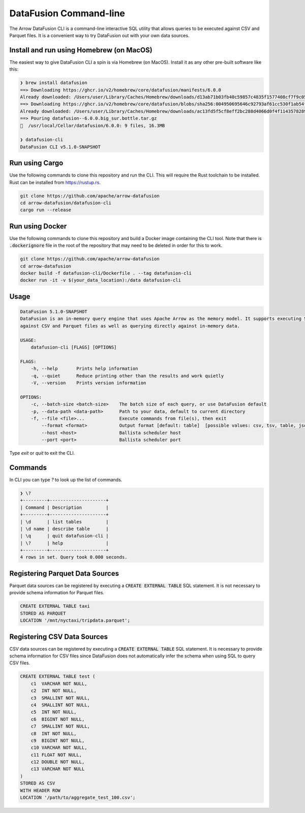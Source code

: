 .. Licensed to the Apache Software Foundation (ASF) under one
.. or more contributor license agreements.  See the NOTICE file
.. distributed with this work for additional information
.. regarding copyright ownership.  The ASF licenses this file
.. to you under the Apache License, Version 2.0 (the
.. "License"); you may not use this file except in compliance
.. with the License.  You may obtain a copy of the License at

..   http://www.apache.org/licenses/LICENSE-2.0

.. Unless required by applicable law or agreed to in writing,
.. software distributed under the License is distributed on an
.. "AS IS" BASIS, WITHOUT WARRANTIES OR CONDITIONS OF ANY
.. KIND, either express or implied.  See the License for the
.. specific language governing permissions and limitations
.. under the License.

=======================
DataFusion Command-line
=======================

The Arrow DataFusion CLI is a command-line interactive SQL utility that allows
queries to be executed against CSV and Parquet files. It is a convenient way to
try DataFusion out with your own data sources.

Install and run using Homebrew (on MacOS)
=========================================

The easiest way to give DataFusion CLI a spin is via Homebrew (on MacOS). Install it as any other pre-built software like this:

.. code-block:: bash

    ❯ brew install datafusion
    ==> Downloading https://ghcr.io/v2/homebrew/core/datafusion/manifests/6.0.0
    Already downloaded: /Users/user/Library/Caches/Homebrew/downloads/d13ab71b03fb40c59857c4835f1577408cf7f9c0507f1b5d60ed9d9ee66db472--datafusion-6.0.0.bottle_manifest.json
    ==> Downloading https://ghcr.io/v2/homebrew/core/datafusion/blobs/sha256:004950695646c92793af61cc530f1ab54fe4d
    Already downloaded: /Users/user/Library/Caches/Homebrew/downloads/ac13fd5f5cf8eff2bc288d4066d0f4f11435782897f480a79c7184ccb3d9de7d--datafusion--6.0.0.big_sur.bottle.tar.gz
    ==> Pouring datafusion--6.0.0.big_sur.bottle.tar.gz
    🍺  /usr/local/Cellar/datafusion/6.0.0: 9 files, 16.3MB

    ❯ datafusion-cli
    DataFusion CLI v5.1.0-SNAPSHOT

Run using Cargo
===============

Use the following commands to clone this repository and run the CLI. This will require the Rust toolchain to be installed. Rust can be installed from `https://rustup.rs <https://rustup.rs/>`_.

.. code-block:: bash

    git clone https://github.com/apache/arrow-datafusion
    cd arrow-datafusion/datafusion-cli
    cargo run --release


Run using Docker
================

Use the following commands to clone this repository and build a Docker image containing the CLI tool. Note that there is :code:`.dockerignore` file in the root of the repository that may need to be deleted in order for this to work.

.. code-block:: bash

    git clone https://github.com/apache/arrow-datafusion
    cd arrow-datafusion
    docker build -f datafusion-cli/Dockerfile . --tag datafusion-cli
    docker run -it -v $(your_data_location):/data datafusion-cli


Usage
=====

.. code-block:: bash

    DataFusion 5.1.0-SNAPSHOT
    DataFusion is an in-memory query engine that uses Apache Arrow as the memory model. It supports executing SQL queries
    against CSV and Parquet files as well as querying directly against in-memory data.

    USAGE:
        datafusion-cli [FLAGS] [OPTIONS]

    FLAGS:
        -h, --help       Prints help information
        -q, --quiet      Reduce printing other than the results and work quietly
        -V, --version    Prints version information

    OPTIONS:
        -c, --batch-size <batch-size>    The batch size of each query, or use DataFusion default
        -p, --data-path <data-path>      Path to your data, default to current directory
        -f, --file <file>...             Execute commands from file(s), then exit
            --format <format>            Output format [default: table]  [possible values: csv, tsv, table, json, ndjson]
            --host <host>                Ballista scheduler host
            --port <port>                Ballista scheduler port

Type `exit` or `quit` to exit the CLI.

Commands
========

In CLI you can type `\?` to look up the list of commands.

.. code-block:: shell

    ❯ \?
    +---------+---------------------+
    | Command | Description         |
    +---------+---------------------+
    | \d      | list tables         |
    | \d name | describe table      |
    | \q      | quit datafusion-cli |
    | \?      | help                |
    +---------+---------------------+
    4 rows in set. Query took 0.000 seconds.

Registering Parquet Data Sources
================================

Parquet data sources can be registered by executing a :code:`CREATE EXTERNAL TABLE` SQL statement. It is not necessary to provide schema information for Parquet files.

.. code-block:: sql

    CREATE EXTERNAL TABLE taxi
    STORED AS PARQUET
    LOCATION '/mnt/nyctaxi/tripdata.parquet';


Registering CSV Data Sources
============================

CSV data sources can be registered by executing a :code:`CREATE EXTERNAL TABLE` SQL statement. It is necessary to provide schema information for CSV files since DataFusion does not automatically infer the schema when using SQL to query CSV files.

.. code-block:: sql

    CREATE EXTERNAL TABLE test (
        c1  VARCHAR NOT NULL,
        c2  INT NOT NULL,
        c3  SMALLINT NOT NULL,
        c4  SMALLINT NOT NULL,
        c5  INT NOT NULL,
        c6  BIGINT NOT NULL,
        c7  SMALLINT NOT NULL,
        c8  INT NOT NULL,
        c9  BIGINT NOT NULL,
        c10 VARCHAR NOT NULL,
        c11 FLOAT NOT NULL,
        c12 DOUBLE NOT NULL,
        c13 VARCHAR NOT NULL
    )
    STORED AS CSV
    WITH HEADER ROW
    LOCATION '/path/to/aggregate_test_100.csv';
